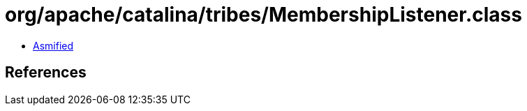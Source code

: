 = org/apache/catalina/tribes/MembershipListener.class

 - link:MembershipListener-asmified.java[Asmified]

== References

